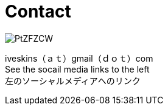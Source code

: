 = Contact


image::http://i.imgur.com/PtZFZCW.png[]

iveskins（ａｔ）gmail（ｄｏｔ）com + 
See the socail media links to the left + 
左のソーシャルメディアへのリンク
